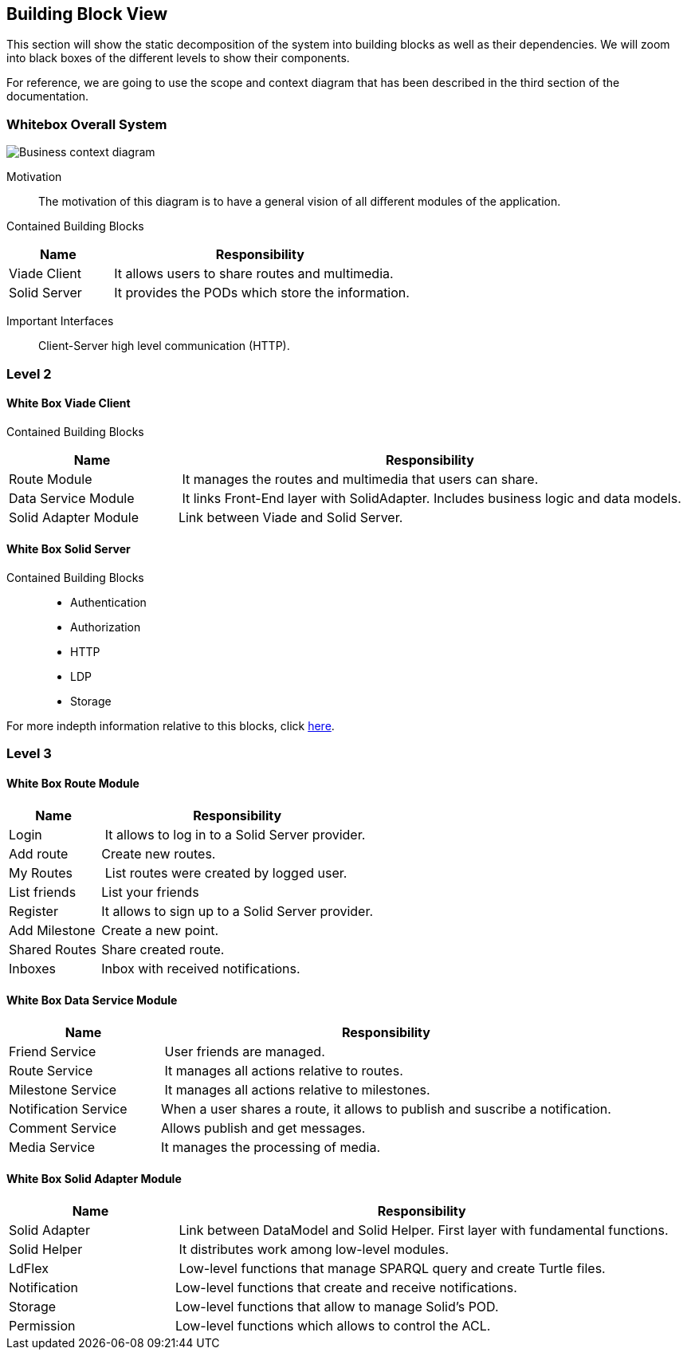 [[section-building-block-view]]


== Building Block View
This section will show the static decomposition of the system into building blocks as well as their dependencies. We will zoom into black boxes of the different levels to show their components. 

For reference, we are going to use the scope and context diagram that has been described in the third section of the documentation.

=== Whitebox Overall System

image::05-block-diagram.svg[Business context diagram]

Motivation::
The motivation of this diagram is to have a general vision of all different modules of the application.

Contained Building Blocks::
[cols="1,3" options="header"]
|===
| **Name** | **Responsibility**
| Viade Client | It allows users to share routes and multimedia.
| Solid Server | It provides the PODs which store the information. 
|===

Important Interfaces::
Client-Server high level communication (HTTP).

=== Level 2

==== White Box Viade Client
Contained Building Blocks::
[cols="1,3" options="header"]
|===
| **Name** | **Responsibility**
| Route Module | It manages the routes and multimedia that users can share.
| Data Service Module | It links Front-End layer with SolidAdapter. Includes business logic and data models.
| Solid Adapter Module | Link between Viade and Solid Server.
|===

==== White Box Solid Server
Contained Building Blocks::
 * Authentication
 * Authorization
 * HTTP
 * LDP
 * Storage

For more indepth information relative to this blocks, click link:https://rubenverborgh.github.io/solid-server-architecture/solid-architecture-v1-2-0.pdf[here].

=== Level 3
==== White Box Route Module
[cols="1,3" options="header"]
|===
| **Name** | **Responsibility**
| Login | It allows to log in to a Solid Server provider.
| Add route | Create new routes.
| My Routes | List routes were created by logged user.
| List friends | List your friends
| Register | It allows to sign up to a Solid Server provider.
| Add Milestone | Create a new point.
| Shared Routes | Share created route.
| Inboxes | Inbox with received notifications.
|===

==== White Box Data Service Module
[cols="1,3" options="header"]
|===
| **Name** | **Responsibility**
| Friend Service | User friends are managed.
| Route Service | It manages all actions relative to routes.
| Milestone Service | It manages all actions relative to milestones.
| Notification Service | When a user shares a route, it allows to publish and suscribe a notification.
| Comment Service | Allows publish and get messages.
| Media Service | It manages the processing of media.
|===

==== White Box Solid Adapter Module
[cols="1,3" options="header"]
|===
| **Name** | **Responsibility**
| Solid Adapter | Link between DataModel and Solid Helper. First layer with fundamental functions.
| Solid Helper | It distributes work among low-level modules.
| LdFlex | Low-level functions that manage SPARQL query and create Turtle files.
| Notification | Low-level functions that create and receive notifications.
| Storage | Low-level  functions that allow to manage Solid's POD.
| Permission | Low-level functions which allows to control the ACL.
|===
